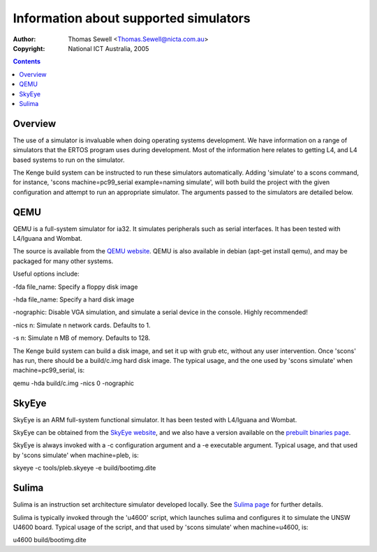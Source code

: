 ===================================================
Information about supported simulators
===================================================

:Author: Thomas Sewell <Thomas.Sewell@nicta.com.au>
:Copyright: National ICT Australia, 2005

.. contents::

Overview
========

The use of a simulator is invaluable when doing operating systems
development. We have information on a range of simulators that the
ERTOS program uses during development. Most of the information here
relates to getting L4, and L4 based systems to run on the simulator.

The Kenge build system can be instructed to run these simulators
automatically. Adding 'simulate' to a scons command, for instance,
'scons machine=pc99_serial example=naming simulate', will both build
the project with the given configuration and attempt to run an appropriate
simulator. The arguments passed to the simulators are detailed below.

QEMU
====

QEMU is a full-system simulator for ia32. It simulates peripherals
such as serial interfaces. It has been tested with L4/Iguana and
Wombat.

The source is available from the 
`QEMU website <http://fabrice.bellard.free.fr/qemu/>`_.
QEMU is also available in debian (apt-get install qemu), and
may be packaged for many other systems.

Useful options include:

-fda file_name: Specify a floppy disk image

-hda file_name: Specify a hard disk image

-nographic: Disable VGA simulation, and simulate a serial device
in the console. Highly recommended!

-nics n: Simulate n network cards. Defaults to 1.

-s n: Simulate n MB of memory. Defaults to 128.

The Kenge build system can build a disk image, and set it up
with grub etc, without any user intervention. Once 'scons' has
run, there should be a build/c.img hard disk image. The typical
usage, and the one used by 'scons simulate' when machine=pc99_serial,
is:

qemu -hda build/c.img -nics 0 -nographic

SkyEye
======

SkyEye is an ARM full-system
functional simulator. It has been tested with L4/Iguana and
Wombat.

SkyEye can be obtained from the
`SkyEye website <http://www.skyeye.org/>`_,
and we also have a version available on the
`prebuilt binaries page <http://www.ertos.nicta.com.au/software/prebuilt/binarie
s.pml>`_.

SkyEye is always invoked with a -c configuration argument
and a -e executable argument. Typical usage, and that used by
'scons simulate' when machine=pleb, is:

skyeye -c tools/pleb.skyeye -e build/bootimg.dite

Sulima
======

Sulima is an instruction set architecture simulator
developed locally. See the
`Sulima page <http://www.ertos.nicta.com.au/software/sulima/>`_ 
for further details.

Sulima is typically invoked through the 'u4600' script,
which launches sulima and configures it to simulate the
UNSW U4600 board. Typical usage of the script, and that
used by 'scons simulate' when machine=u4600, is:

u4600 build/bootimg.dite



